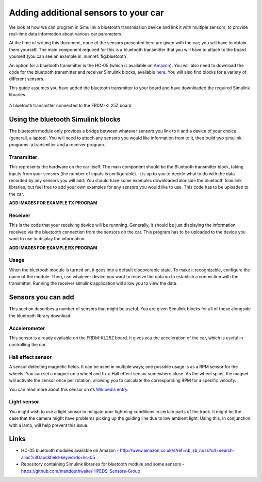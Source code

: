 Adding additional sensors to your car
=====================================

We look at how we can program in Simulink a bluetooth transmission device and link it with multiple sensors, to provide real-time data information about various car parameters.

At the time of writing this document, none of the sensors presented here are given with the car; you will have to obtain them yourself. The main component required for this is a bluetooth transmitter that you will have to attach to the board yourself (you can see an example in :numref:`fig:bluetooth`.

An option for a bluetooth transmitter is the HC-05 (which is available on `Amazon <http://www.amazon.co.uk/s/ref=nb_sb_noss?url=search-alias%3Daps&field-keywords=hc-05>`_). You will also need to download the code for the bluetooth transmitter and receiver Simulink blocks, available `here <https://github.com/mattdouthwaite/HiPEDS-Sensors-Group>`_. You will also find blocks for a variety of different sensors.

This guide assumes you have added the bluetooth transmitter to your board and have downloaded the required Simulink libraries.

.. figure:: Pictures/05f-AddingBluetooth.jpg
   :alt: Adding a bluetooth transmitter to the FRDM-KL25Z board
   :align: center
   :name: fig:bluetooth

   A bluetooth transmitter connected to the FRDM-KL25Z board

Using the bluetooth Simulink blocks
-----------------------------------

The bluetooth module only provides a bridge between whatever sensors you link to it and a device of your choice (generall, a laptop). You will need to attach any sensors you would like information from to it, then build two simulink programs: a transmitter and a receiver program.

Transmitter
^^^^^^^^^^^

This represents the hardware on the car itself. The main component should be the Bluetooth transmitter block, taking inputs from your sensors (the number of inputs is configurable). It is up to you to decide what to do with the data recorded by any sensors you will add. You should have some examples downloaded alonside the bluetooth Simulink libraries, but feel free to add your own examples for any sensors you would like to use. This code has to be uploaded to the car.

**ADD IMAGES FOR EXAMPLE TX PROGRAM**

Receiver
^^^^^^^^

This is the code that your receiving device will be runnning. Generally, it should be just displaying the information received via the bluetooth connection from the sensors on the car. This program has to be uploaded to the device you want to use to display the information.

**ADD IMAGES FOR EXAMPLE RX PROGRAM**

Usage
^^^^^

When the bluetooth module is turned on, it goes into a default discoverable state. To make it recognizable, configure the name of the module. Then, use whatever device you want to receive the data on to establish a connection with the transmitter. Running the receiver simulink application will allow you to view the data.

Sensors you can add
-------------------

This section describes a number of sensors that might be useful. You are given Simulink blocks for all of these alongside the bluetooth library download.

Accelerometer
^^^^^^^^^^^^^

This sensor is already available on the FRDM-KL25Z board. It gives you the acceleration of the car, which is useful in controlling the car.

Hall effect sensor
^^^^^^^^^^^^^^^^^^

A sensor detecting magnetic fields. It can be used in multiple ways; one possible usage is as a RPM sensor for the wheels. You can set a magnet on a wheel and fix a Hall effect sensor somewhere close. As the wheel spins, the magnet will activate the sensor once per rotation, allowing you to calculate the corresponding RPM for a specific velocity.

You can read more about this sensor on its `Wikipedia entry <https://en.wikipedia.org/wiki/Hall_effect_sensor>`_.

Light sensor
^^^^^^^^^^^^

You might wish to use a light sensor to mitigate poor lightning conditions in certain parts of the track. It might be the case that the camera might have problems picking up the guiding line due to low ambient light. Using this, in conjunction with a lamp, will help prevent this issue.

Links
-----

* HC-05 bluetooth modules available on Amazon - http://www.amazon.co.uk/s/ref=nb_sb_noss?url=search-alias%3Daps&field-keywords=hc-05
* Repository containing Simulink libraries for bluetooth module and some sensors - https://github.com/mattdouthwaite/HiPEDS-Sensors-Group

